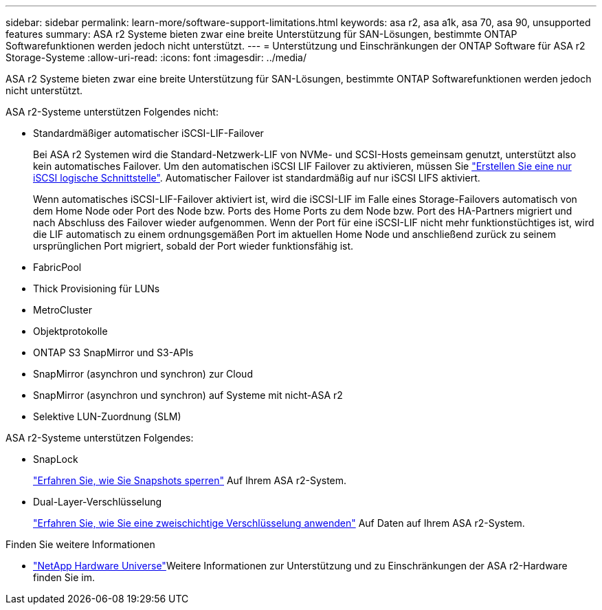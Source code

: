 ---
sidebar: sidebar 
permalink: learn-more/software-support-limitations.html 
keywords: asa r2, asa a1k, asa 70, asa 90, unsupported features 
summary: ASA r2 Systeme bieten zwar eine breite Unterstützung für SAN-Lösungen, bestimmte ONTAP Softwarefunktionen werden jedoch nicht unterstützt. 
---
= Unterstützung und Einschränkungen der ONTAP Software für ASA r2 Storage-Systeme
:allow-uri-read: 
:icons: font
:imagesdir: ../media/


[role="lead"]
ASA r2 Systeme bieten zwar eine breite Unterstützung für SAN-Lösungen, bestimmte ONTAP Softwarefunktionen werden jedoch nicht unterstützt.

.ASA r2-Systeme unterstützen Folgendes nicht:
* Standardmäßiger automatischer iSCSI-LIF-Failover
+
Bei ASA r2 Systemen wird die Standard-Netzwerk-LIF von NVMe- und SCSI-Hosts gemeinsam genutzt, unterstützt also kein automatisches Failover. Um den automatischen iSCSI LIF Failover zu aktivieren, müssen Sie link:../administer/manage-client-vm-access.html#create-a-lif-network-interface["Erstellen Sie eine nur iSCSI logische Schnittstelle"]. Automatischer Failover ist standardmäßig auf nur iSCSI LIFS aktiviert.

+
Wenn automatisches iSCSI-LIF-Failover aktiviert ist, wird die iSCSI-LIF im Falle eines Storage-Failovers automatisch von dem Home Node oder Port des Node bzw. Ports des Home Ports zu dem Node bzw. Port des HA-Partners migriert und nach Abschluss des Failover wieder aufgenommen. Wenn der Port für eine iSCSI-LIF nicht mehr funktionstüchtiges ist, wird die LIF automatisch zu einem ordnungsgemäßen Port im aktuellen Home Node und anschließend zurück zu seinem ursprünglichen Port migriert, sobald der Port wieder funktionsfähig ist.

* FabricPool
* Thick Provisioning für LUNs
* MetroCluster
* Objektprotokolle
* ONTAP S3 SnapMirror und S3-APIs
* SnapMirror (asynchron und synchron) zur Cloud
* SnapMirror (asynchron und synchron) auf Systeme mit nicht-ASA r2
* Selektive LUN-Zuordnung (SLM)


.ASA r2-Systeme unterstützen Folgendes:
* SnapLock
+
link:../secure-data/ransomware-protection.html["Erfahren Sie, wie Sie Snapshots sperren"] Auf Ihrem ASA r2-System.

* Dual-Layer-Verschlüsselung
+
link:../secure-data/encrypt-data-at-rest.html["Erfahren Sie, wie Sie eine zweischichtige Verschlüsselung anwenden"] Auf Daten auf Ihrem ASA r2-System.



.Finden Sie weitere Informationen
* link:https://hwu.netapp.com/["NetApp Hardware Universe"^]Weitere Informationen zur Unterstützung und zu Einschränkungen der ASA r2-Hardware finden Sie im.


